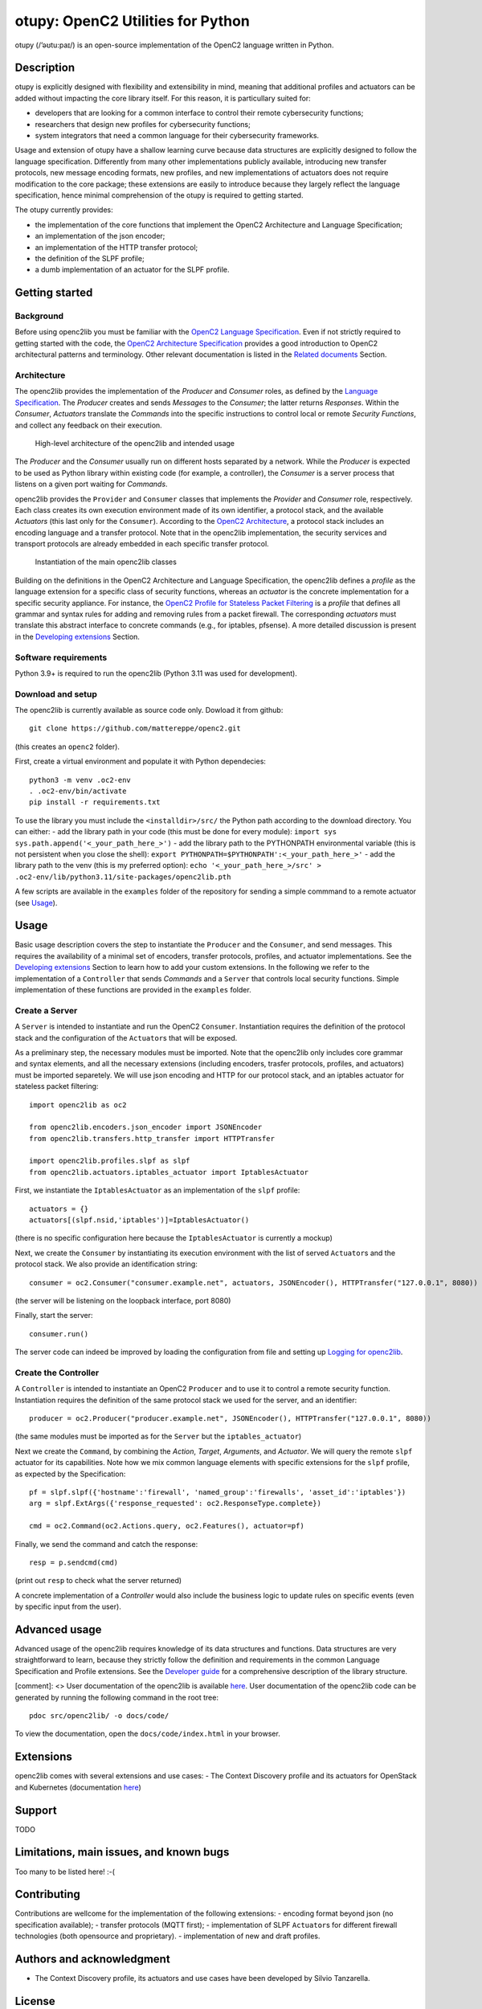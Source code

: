 otupy: OpenC2 Utilities for Python
==================================

otupy (/’əʊtu:paɪ/) is an open-source implementation of the OpenC2
language written in Python. 

Description
-----------

otupy is explicitly designed with flexibility
and extensibility in mind, meaning that additional profiles and
actuators can be added without impacting the core library itself. For
this reason, it is particullary suited for: 

* developers that are looking for a common interface to control their remote cybersecurity functions; 
* researchers that design new profiles for cybersecurity functions; 
* system integrators that need a common language for their cybersecurity frameworks.

Usage and extension of otupy have a shallow learning curve because data
structures are explicitly designed to follow the language specification.
Differently from many other implementations publicly available,
introducing new transfer protocols, new message encoding formats, new
profiles, and new implementations of actuators does not require
modification to the core package; these extensions are easily to
introduce because they largely reflect the language specification, hence
minimal comprehension of the otupy is required to getting started.

The otupy currently provides:

* the implementation of the core functions that implement the OpenC2 Architecture and Language Specification; 
* an implementation of the json encoder; 
* an implementation of the HTTP transfer protocol; 
* the definition of the SLPF profile; 
* a dumb implementation of an actuator for the SLPF profile.

Getting started
---------------

Background
~~~~~~~~~~

Before using openc2lib you must be familiar with the `OpenC2 Language
Specification <https://docs.oasis-open.org/openc2/oc2ls/v1.0/cs02/oc2ls-v1.0-cs02.pdf>`__.
Even if not strictly required to getting started with the code, the
`OpenC2 Architecture
Specification <https://docs.oasis-open.org/openc2/oc2arch/v1.0/cs01/oc2arch-v1.0-cs01.pdf>`__
provides a good introduction to OpenC2 architectural patterns and
terminology. Other relevant documentation is listed in the `Related
documents <docs/relateddocuments.md>`__ Section.

Architecture
~~~~~~~~~~~~

The openc2lib provides the implementation of the *Producer* and
*Consumer* roles, as defined by the `Language
Specification <https://docs.oasis-open.org/openc2/oc2ls/v1.0/cs02/oc2ls-v1.0-cs02.pdf>`__.
The *Producer* creates and sends *Messages* to the *Consumer*; the
latter returns *Responses*. Within the *Consumer*, *Actuators* translate
the *Commands* into the specific instructions to control local or remote
*Security Functions*, and collect any feedback on their execution.

.. figure:: docs/Pictures/architecture.svg
   :alt: High-level architecture of the openc2lib and intended usage

   High-level architecture of the openc2lib and intended usage

The *Producer* and the *Consumer* usually run on different hosts
separated by a network. While the *Producer* is expected to be used as
Python library within existing code (for example, a controller), the
*Consumer* is a server process that listens on a given port waiting for
*Commands*.

openc2lib provides the ``Provider`` and ``Consumer`` classes that
implements the *Provider* and *Consumer* role, respectively. Each class
creates its own execution environment made of its own identifier, a
protocol stack, and the available *Actuators* (this last only for the
``Consumer``). According to the `OpenC2
Architecture <https://docs.oasis-open.org/openc2/oc2arch/v1.0/cs01/oc2arch-v1.0-cs01.pdf>`__,
a protocol stack includes an encoding language and a transfer protocol.
Note that in the openc2lib implementation, the security services and
transport protocols are already embedded in each specific transfer
protocol.

.. figure:: docs/Pictures/classes.svg
   :alt: Instantiation of the main openc2lib classes

   Instantiation of the main openc2lib classes

Building on the definitions in the OpenC2 Architecture and Language
Specification, the openc2lib defines a *profile* as the language
extension for a specific class of security functions, whereas an
*actuator* is the concrete implementation for a specific security
appliance. For instance, the `OpenC2 Profile for Stateless Packet
Filtering <https://docs.oasis-open.org/openc2/oc2slpf/v1.0/cs01/oc2slpf-v1.0-cs01.pdf>`__
is a *profile* that defines all grammar and syntax rules for adding and
removing rules from a packet firewall. The corresponding *actuators*
must translate this abstract interface to concrete commands (e.g., for
iptables, pfsense). A more detailed discussion is present in the
`Developing extensions <docs/developingextensions.md>`__ Section.

Software requirements
~~~~~~~~~~~~~~~~~~~~~

Python 3.9+ is required to run the openc2lib (Python 3.11 was used for
development).

Download and setup
~~~~~~~~~~~~~~~~~~

The openc2lib is currently available as source code only. Dowload it
from github:

::

   git clone https://github.com/mattereppe/openc2.git

(this creates an ``openc2`` folder).

First, create a virtual environment and populate it with Python
dependecies:

::

   python3 -m venv .oc2-env
   . .oc2-env/bin/activate
   pip install -r requirements.txt

To use the library you must include the ``<installdir>/src/`` the Python
path according to the download directory. You can either: - add the
library path in your code (this must be done for every module):
``import sys   sys.path.append('<_your_path_here_>')`` - add the library
path to the PYTHONPATH environmental variable (this is not persistent
when you close the shell):
``export PYTHONPATH=$PYTHONPATH':<_your_path_here_>'`` - add the library
path to the venv (this is my preferred option):
``echo '<_your_path_here_>/src' > .oc2-env/lib/python3.11/site-packages/openc2lib.pth``

A few scripts are available in the ``examples`` folder of the repository
for sending a simple commmand to a remote actuator (see
`Usage <#usage>`__).

Usage
-----

Basic usage description covers the step to instantiate the ``Producer``
and the ``Consumer``, and send messages. This requires the availability
of a minimal set of encoders, transfer protocols, profiles, and actuator
implementations. See the `Developing
extensions <docs/developingextensions.md>`__ Section to learn how to add
your custom extensions. In the following we refer to the implementation
of a ``Controller`` that sends *Commands* and a ``Server`` that controls
local security functions. Simple implementation of these functions are
provided in the ``examples`` folder.

Create a Server
~~~~~~~~~~~~~~~

A ``Server`` is intended to instantiate and run the OpenC2 ``Consumer``.
Instantiation requires the definition of the protocol stack and the
configuration of the ``Actuator``\ s that will be exposed.

As a preliminary step, the necessary modules must be imported. Note that
the openc2lib only includes core grammar and syntax elements, and all
the necessary extensions (including encoders, trasfer protocols,
profiles, and actuators) must be imported separetely. We will use json
encoding and HTTP for our protocol stack, and an iptables actuator for
stateless packet filtering:

::

   import openc2lib as oc2

   from openc2lib.encoders.json_encoder import JSONEncoder
   from openc2lib.transfers.http_transfer import HTTPTransfer

   import openc2lib.profiles.slpf as slpf
   from openc2lib.actuators.iptables_actuator import IptablesActuator

First, we instantiate the ``IptablesActuator`` as an implementation of
the ``slpf`` profile:

::

    actuators = {}
    actuators[(slpf.nsid,'iptables')]=IptablesActuator()

(there is no specific configuration here because the
``IptablesActuator`` is currently a mockup)

Next, we create the ``Consumer`` by instantiating its execution
environment with the list of served ``Actuator``\ s and the protocol
stack. We also provide an identification string:

::

   consumer = oc2.Consumer("consumer.example.net", actuators, JSONEncoder(), HTTPTransfer("127.0.0.1", 8080))

(the server will be listening on the loopback interface, port 8080)

Finally, start the server:

::

    consumer.run()

The server code can indeed be improved by loading the configuration from
file and setting up `Logging for openc2lib <docs/logging.md>`__.

Create the Controller
~~~~~~~~~~~~~~~~~~~~~

A ``Controller`` is intended to instantiate an OpenC2 ``Producer`` and
to use it to control a remote security function. Instantiation requires
the definition of the same protocol stack we used for the server, and an
identifier:

::

   producer = oc2.Producer("producer.example.net", JSONEncoder(), HTTPTransfer("127.0.0.1", 8080))

(the same modules must be imported as for the ``Server`` but the
``iptables_actuator``)

Next we create the ``Command``, by combining the *Action*, *Target*,
*Arguments*, and *Actuator*. We will query the remote ``slpf`` actuator
for its capabilities. Note how we mix common language elements with
specific extensions for the ``slpf`` profile, as expected by the
Specification:

::

   pf = slpf.slpf({'hostname':'firewall', 'named_group':'firewalls', 'asset_id':'iptables'})
   arg = slpf.ExtArgs({'response_requested': oc2.ResponseType.complete})
    
   cmd = oc2.Command(oc2.Actions.query, oc2.Features(), actuator=pf)

Finally, we send the command and catch the response:

::

   resp = p.sendcmd(cmd)

(print out ``resp`` to check what the server returned)

A concrete implementation of a *Controller* would also include the
business logic to update rules on specific events (even by specific
input from the user).

Advanced usage
--------------

Advanced usage of the openc2lib requires knowledge of its data
structures and functions. Data structures are very straightforward to
learn, because they strictly follow the definition and requirements in
the common Language Specification and Profile extensions. See the
`Developer guide <docs/developerguide.md>`__ for a comprehensive
description of the library structure.

[comment]: <> User documentation of the openc2lib is available
`here <docs/code/index.html>`__. User documentation of the openc2lib
code can be generated by running the following command in the root tree:

::

   pdoc src/openc2lib/ -o docs/code/

To view the documentation, open the ``docs/code/index.html`` in your
browser.

Extensions
----------

openc2lib comes with several extensions and use cases: - The Context
Discovery profile and its actuators for OpenStack and Kubernetes
(documentation
`here <https://github.com/mattereppe/openc2lib/blob/main/docs/CTXD%20documentation.md>`__)

Support
-------

TODO

Limitations, main issues, and known bugs
----------------------------------------

Too many to be listed here! :-(

Contributing
------------

Contributions are wellcome for the implementation of the following
extensions: - encoding format beyond json (no specification available);
- transfer protocols (MQTT first); - implementation of SLPF
``Actuator``\ s for different firewall technologies (both opensource and
proprietary). - implementation of new and draft profiles.

Authors and acknowledgment
--------------------------

-  The Context Discovery profile, its actuators and use cases have been
   developed by Silvio Tanzarella.

License
-------

Licensed under the `EUPL v1.2 <https://eupl.eu/1.2/en/>`__.
